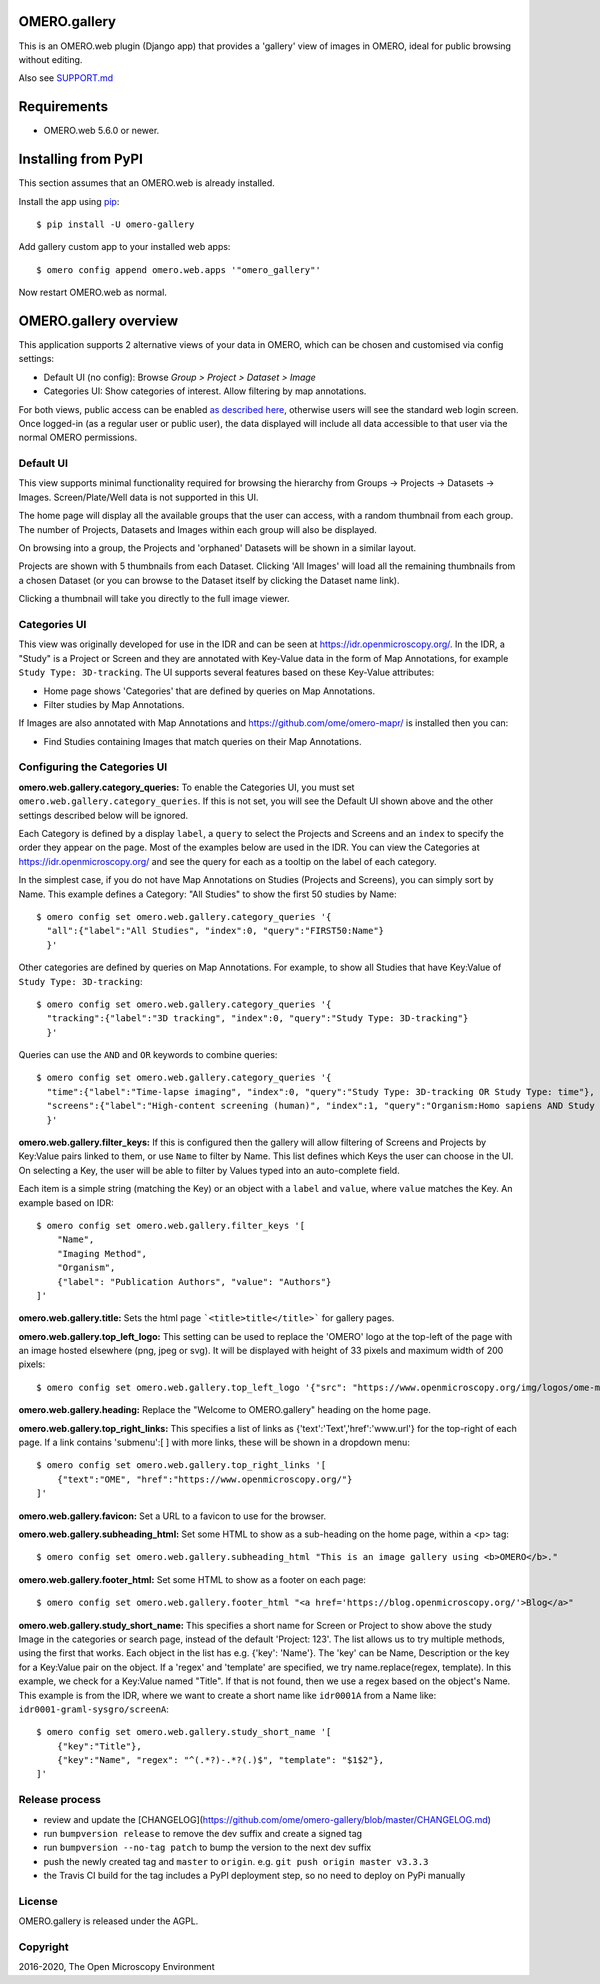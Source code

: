 .. image:: https://github.com/ome/omero-gallery/workflows/OMERO/badge.svg
    :target: https://github.com/ome/omero-gallery/actions

.. image:: https://badge.fury.io/py/omero-gallery.svg
    :target: https://badge.fury.io/py/omero-gallery

OMERO.gallery
=============

This is an OMERO.web plugin (Django app) that provides a 'gallery' view of images in OMERO, ideal for public browsing without editing.

Also see `SUPPORT.md <https://github.com/ome/omero-gallery/blob/master/SUPPORT.md>`_

Requirements
============

* OMERO.web 5.6.0 or newer.

Installing from PyPI
====================

This section assumes that an OMERO.web is already installed.

Install the app using `pip <https://pip.pypa.io/en/stable/>`_:

::

    $ pip install -U omero-gallery

Add gallery custom app to your installed web apps:

::

    $ omero config append omero.web.apps '"omero_gallery"'

Now restart OMERO.web as normal.


OMERO.gallery overview
======================

This application supports 2 alternative views of your data in OMERO, which can
be chosen and customised via config settings:

* Default UI (no config): Browse `Group > Project > Dataset > Image`
* Categories UI: Show categories of interest. Allow filtering by map annotations.

For both views, public access can be enabled
`as described here <https://docs.openmicroscopy.org/latest/omero/sysadmins/public.html>`_,
otherwise users will see the standard web login screen.
Once logged-in (as a regular user or public user), the data displayed will
include all data accessible to that user via the normal OMERO permissions.


Default UI
----------

This view supports minimal functionality required for browsing the hierarchy
from Groups -> Projects -> Datasets -> Images. Screen/Plate/Well data is
not supported in this UI.

The home page will display all the available groups that the user can access, with a random
thumbnail from each group. The number of Projects, Datasets and Images within each group
will also be displayed.

.. image:: https://ome.github.io/omero-gallery/images/gallery.png


On browsing into a group, the Projects and 'orphaned' Datasets will be shown in a similar layout.

.. image:: https://ome.github.io/omero-gallery/images/show_group.png

Projects are shown with 5 thumbnails from each Dataset. Clicking 'All Images' will load all the remaining thumbnails
from a chosen Dataset (or you can browse to the Dataset itself by clicking the Dataset name link).

.. image:: https://ome.github.io/omero-gallery/images/show_project.png

Clicking a thumbnail will take you directly to the full image viewer.

.. image:: https://ome.github.io/omero-gallery/images/webgateway_viewer.png


Categories UI
-------------

This view was originally developed for use in the IDR and can be seen at
https://idr.openmicroscopy.org/. In the IDR, a "Study" is a Project or Screen
and they are annotated with Key-Value data in the form of Map Annotations,
for example ``Study Type: 3D-tracking``.
The UI supports several features based on these Key-Value attributes:

* Home page shows 'Categories' that are defined by queries on Map Annotations.
* Filter studies by Map Annotations.

If Images are also annotated with Map Annotations and
https://github.com/ome/omero-mapr/ is installed then you can:

* Find Studies containing Images that match queries on their Map Annotations.


Configuring the Categories UI
-----------------------------

**omero.web.gallery.category_queries:**
To enable the Categories UI, you must set ``omero.web.gallery.category_queries``.
If this is not set, you will see the Default UI shown above and the other
settings described below will be ignored.

Each Category is defined by a display ``label``, a ``query`` to select the Projects
and Screens and an ``index`` to specify the order they appear on the page.
Most of the examples below are used in the IDR. You can view the Categories
at https://idr.openmicroscopy.org/ and see the query for each as a tooltip on
the label of each category.

In the simplest case, if you do not have Map Annotations on Studies (Projects and
Screens), you can simply sort by Name. This example defines
a Category: "All Studies" to show the first 50 studies by Name::

    $ omero config set omero.web.gallery.category_queries '{
      "all":{"label":"All Studies", "index":0, "query":"FIRST50:Name"}
      }'

Other categories are defined by queries on Map Annotations. For example, to
show all Studies that have Key:Value of ``Study Type: 3D-tracking``::

    $ omero config set omero.web.gallery.category_queries '{
      "tracking":{"label":"3D tracking", "index":0, "query":"Study Type: 3D-tracking"}
      }'

Queries can use the ``AND`` and ``OR`` keywords to combine queries::

    $ omero config set omero.web.gallery.category_queries '{
      "time":{"label":"Time-lapse imaging", "index":0, "query":"Study Type: 3D-tracking OR Study Type: time"},
      "screens":{"label":"High-content screening (human)", "index":1, "query":"Organism:Homo sapiens AND Study Type:high content screen"}
      }'

**omero.web.gallery.filter_keys:**
If this is configured then the gallery will allow filtering of Screens and
Projects by Key:Value pairs linked to them, or use ``Name`` to filter by Name.
This list defines which Keys the user can choose in the UI.
On selecting a Key, the user will be able to filter by Values typed into
an auto-complete field.

Each item is a simple string (matching the Key) or an object with a ``label``
and ``value``, where ``value`` matches the Key. An example based on IDR::

    $ omero config set omero.web.gallery.filter_keys '[
        "Name",
        "Imaging Method",
        "Organism",
        {"label": "Publication Authors", "value": "Authors"}
    ]'


**omero.web.gallery.title:**
Sets the html page ```<title>title</title>``` for gallery pages.


**omero.web.gallery.top_left_logo:**
This setting can be used to replace the 'OMERO' logo at the top-left of the
page with an image hosted elsewhere (png, jpeg or svg). It will be displayed
with height of 33 pixels and maximum width of 200 pixels::

    $ omero config set omero.web.gallery.top_left_logo '{"src": "https://www.openmicroscopy.org/img/logos/ome-main-nav.svg"}'


**omero.web.gallery.heading:**
Replace the "Welcome to OMERO.gallery" heading on the home page.


**omero.web.gallery.top_right_links:**
This specifies a list of links as {'text':'Text','href':'www.url'} for the
top-right of each page. If a link contains 'submenu':[ ] with more links,
these will be shown in a dropdown menu::

    $ omero config set omero.web.gallery.top_right_links '[
        {"text":"OME", "href":"https://www.openmicroscopy.org/"}
    ]'

**omero.web.gallery.favicon:**
Set a URL to a favicon to use for the browser.

**omero.web.gallery.subheading_html:**
Set some HTML to show as a sub-heading on the home page, within a <p> tag::

    $ omero config set omero.web.gallery.subheading_html "This is an image gallery using <b>OMERO</b>."

**omero.web.gallery.footer_html:**
Set some HTML to show as a footer on each page::

    $ omero config set omero.web.gallery.footer_html "<a href='https://blog.openmicroscopy.org/'>Blog</a>"

**omero.web.gallery.study_short_name:**
This specifies a short name for Screen or Project to show above the study Image
in the categories or search page, instead of the default 'Project: 123'.
The list allows us to try multiple methods, using the first that works.
Each object in the list has e.g. {'key': 'Name'}. The 'key' can be Name,
Description or the key for a Key:Value pair on the object.
If a 'regex' and 'template' are specified, we try name.replace(regex, template).
In this example, we check for a Key:Value named "Title". If that is not found,
then we use a regex based on the object's Name. This example is from the IDR,
where we want to create a short name like ``idr0001A`` from a Name
like: ``idr0001-graml-sysgro/screenA``::

    $ omero config set omero.web.gallery.study_short_name '[
        {"key":"Title"},
        {"key":"Name", "regex": "^(.*?)-.*?(.)$", "template": "$1$2"},
    ]'

Release process
---------------

- review and update the [CHANGELOG](https://github.com/ome/omero-gallery/blob/master/CHANGELOG.md)
- run ``bumpversion release`` to remove the dev suffix and create a signed tag
- run ``bumpversion --no-tag patch`` to bump the version to the next dev suffix
- push the newly created tag and ``master`` to ``origin``. e.g. ``git push origin master v3.3.3``
- the Travis CI build for the tag includes a PyPI deployment step, so no need to deploy on PyPi manually

License
-------

OMERO.gallery is released under the AGPL.

Copyright
---------

2016-2020, The Open Microscopy Environment
